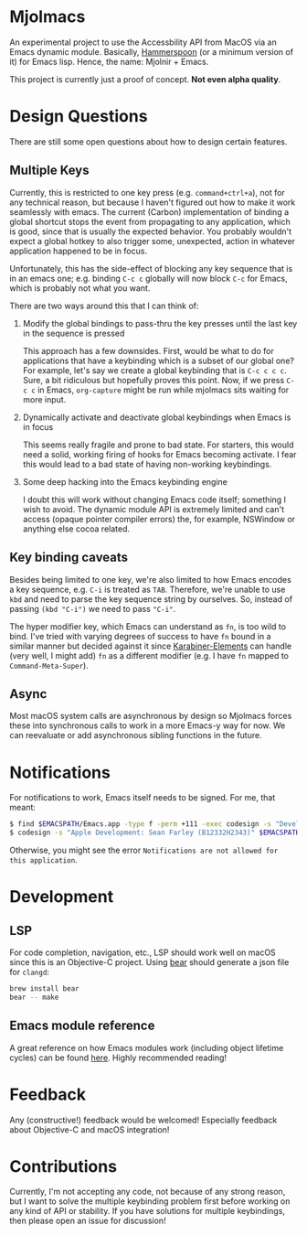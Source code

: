 * Mjolmacs

An experimental project to use the Accessbility API from MacOS via an Emacs
dynamic module. Basically, [[https://github.com/Hammerspoon/hammerspoon][Hammerspoon]] (or a minimum version of it) for Emacs
lisp. Hence, the name: Mjolnir + Emacs.

This project is currently just a proof of concept. *Not even alpha quality*.

* Design Questions

There are still some open questions about how to design certain features.

** Multiple Keys

Currently, this is restricted to one key press (e.g. =command+ctrl+a=), not for any
technical reason, but because I haven't figured out how to make it work
seamlessly with emacs. The current (Carbon) implementation of binding a global
shortcut stops the event from propagating to any application, which is good,
since that is usually the expected behavior. You probably wouldn't expect a
global hotkey to also trigger some, unexpected, action in whatever application
happened to be in focus.

Unfortunately, this has the side-effect of blocking any key sequence that is in
an emacs one; e.g. binding =C-c c= globally will now block =C-c= for Emacs,
which is probably not what you want.

There are two ways around this that I can think of:

1) Modify the global bindings to pass-thru the key presses until the last key in
   the sequence is pressed

   This approach has a few downsides. First, would be what to do for
   applications that have a keybinding which is a subset of our global one? For
   example, let's say we create a global keybinding that is =C-c c c c=. Sure, a
   bit ridiculous but hopefully proves this point. Now, if we press =C-c c= in
   Emacs, =org-capture= might be run while mjolmacs sits waiting for more input.

2) Dynamically activate and deactivate global keybindings when Emacs is in focus

   This seems really fragile and prone to bad state. For starters, this would
   need a solid, working firing of hooks for Emacs becoming activate. I fear
   this would lead to a bad state of having non-working keybindings.

3) Some deep hacking into the Emacs keybinding engine

   I doubt this will work without changing Emacs code itself; something I wish
   to avoid. The dynamic module API is extremely limited and can't access
   (opaque pointer compiler errors) the, for example, NSWindow or anything else
   cocoa related.

** Key binding caveats

Besides being limited to one key, we're also limited to how Emacs encodes a key
sequence, e.g. =C-i= is treated as =TAB=. Therefore, we're unable to use =kbd=
and need to parse the key sequence string by ourselves. So, instead of passing
=(kbd "C-i")= we need to pass ="C-i"=.

The hyper modifier key, which Emacs can understand as =fn=, is too wild to bind.
I've tried with varying degrees of success to have =fn= bound in a similar
manner but decided against it since [[https://karabiner-elements.pqrs.org/][Karabiner-Elements]] can handle (very well, I
might add) =fn= as a different modifier (e.g. I have =fn= mapped to
=Command-Meta-Super=).

** Async

Most macOS system calls are asynchronous by design so Mjolmacs forces these
into synchronous calls to work in a more Emacs-y way for now. We can reevaluate
or add asynchronous sibling functions in the future.

* Notifications

For notifications to work, Emacs itself needs to be signed. For me, that meant:

#+begin_src bash
$ find $EMACSPATH/Emacs.app -type f -perm +111 -exec codesign -s "Developer ID Application: Sean Farley (B12332H2343)" {} \;
$ codesign -s "Apple Development: Sean Farley (B12332H2343)" $EMACSPATH/Emacs.app
#+end_src

Otherwise, you might see the error =Notifications are not allowed for this application=.

* Development
** LSP

For code completion, navigation, etc., LSP should work well on macOS since this
is an Objective-C project. Using [[https://github.com/rizsotto/Bear][bear]] should generate a json file for =clangd=:

#+begin_src sh
brew install bear
bear -- make
#+end_src

** Emacs module reference

A great reference on how Emacs modules work (including object lifetime cycles)
can be found [[https://phst.eu/emacs-modules.html][here]]. Highly recommended reading!

* Feedback

Any (constructive!) feedback would be welcomed! Especially feedback about
Objective-C and macOS integration!

* Contributions

Currently, I'm not accepting any code, not because of any strong reason, but I
want to solve the multiple keybinding problem first before working on any kind
of API or stability. If you have solutions for multiple keybindings, then please
open an issue for discussion!
